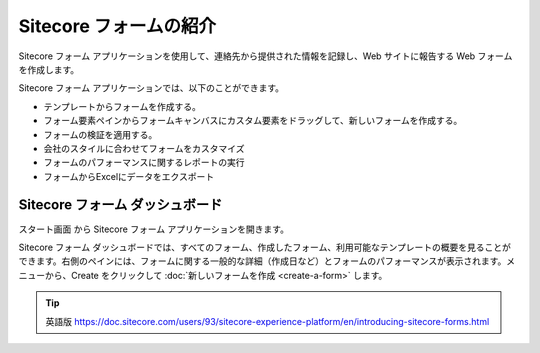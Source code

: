 ####################################
Sitecore フォームの紹介
####################################

Sitecore フォーム アプリケーションを使用して、連絡先から提供された情報を記録し、Web サイトに報告する Web フォームを作成します。

Sitecore フォーム アプリケーションでは、以下のことができます。

* テンプレートからフォームを作成する。
* フォーム要素ペインからフォームキャンバスにカスタム要素をドラッグして、新しいフォームを作成する。
* フォームの検証を適用する。
* 会社のスタイルに合わせてフォームをカスタマイズ
* フォームのパフォーマンスに関するレポートの実行
* フォームからExcelにデータをエクスポート

*************************************
Sitecore フォーム ダッシュボード
*************************************

スタート画面 から Sitecore フォーム アプリケーションを開きます。

.. image:: images/15ed64a20191ff.png
   :align: center
   :width: 400px
   :alt: Sitecore フォーム

Sitecore フォーム ダッシュボードでは、すべてのフォーム、作成したフォーム、利用可能なテンプレートの概要を見ることができます。右側のペインには、フォームに関する一般的な詳細（作成日など）とフォームのパフォーマンスが表示されます。メニューから、Create をクリックして :doc:`新しいフォームを作成 <create-a-form>` します。

.. image:: images/15ed64a201f5e9.png
   :align: center
   :width: 400px
   :alt: Sitecore フォーム


.. tip:: 英語版 https://doc.sitecore.com/users/93/sitecore-experience-platform/en/introducing-sitecore-forms.html
